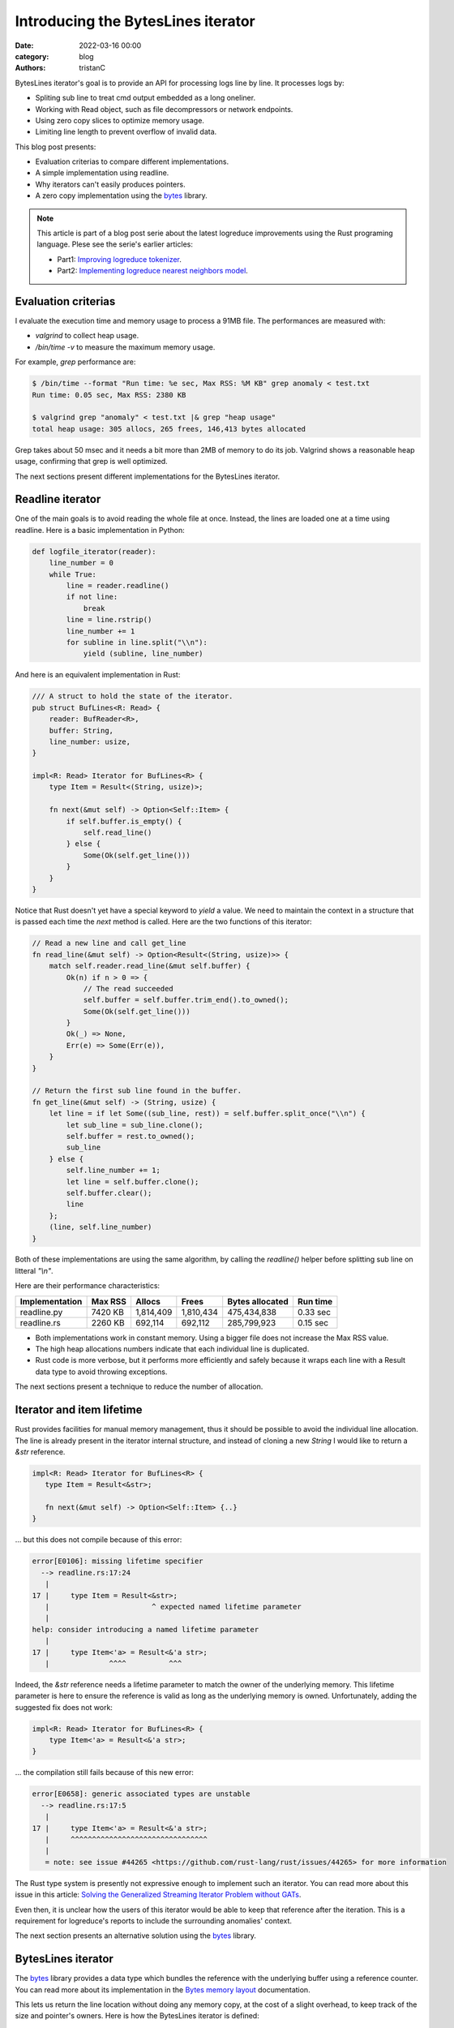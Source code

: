 Introducing the BytesLines iterator
####################################

:date: 2022-03-16 00:00
:category: blog
:authors: tristanC

BytesLines iterator's goal is to provide an API for processing logs line by line.
It processes logs by:

- Spliting sub line to treat cmd output embedded as a long oneliner.
- Working with Read object, such as file decompressors or network endpoints.
- Using zero copy slices to optimize memory usage.
- Limiting line length to prevent overflow of invalid data.

This blog post presents:

- Evaluation criterias to compare different implementations.
- A simple implementation using readline.
- Why iterators can't easily produces pointers.
- A zero copy implementation using the `bytes`_ library.

.. note::

   This article is part of a blog post serie about the latest logreduce improvements
   using the Rust programing language. Plese see the serie's earlier articles:

   - Part1: `Improving logreduce tokenizer`_.
   - Part2: `Implementing logreduce nearest neighbors model`_.

Evaluation criterias
--------------------

I evaluate the execution time and memory usage to process a 91MB file.
The performances are measured with:

- `valgrind` to collect heap usage.
- `/bin/time -v` to measure the maximum memory usage.

For example, `grep` performance are:

.. code-block:: raw

   $ /bin/time --format "Run time: %e sec, Max RSS: %M KB" grep anomaly < test.txt
   Run time: 0.05 sec, Max RSS: 2380 KB

   $ valgrind grep "anomaly" < test.txt |& grep "heap usage"
   total heap usage: 305 allocs, 265 frees, 146,413 bytes allocated

Grep takes about 50 msec and it needs a bit more than 2MB of memory to do its job.
Valgrind shows a reasonable heap usage, confirming that grep is well optimized.

The next sections present different implementations for the BytesLines iterator.


Readline iterator
-----------------

One of the main goals is to avoid reading the whole file at once.
Instead, the lines are loaded one at a time using readline.
Here is a basic implementation in Python:

.. code-block:: python

   def logfile_iterator(reader):
       line_number = 0
       while True:
           line = reader.readline()
           if not line:
               break
           line = line.rstrip()
           line_number += 1
           for subline in line.split("\\n"):
               yield (subline, line_number)

And here is an equivalent implementation in Rust:

.. code-block:: rust

   /// A struct to hold the state of the iterator.
   pub struct BufLines<R: Read> {
       reader: BufReader<R>,
       buffer: String,
       line_number: usize,
   }

   impl<R: Read> Iterator for BufLines<R> {
       type Item = Result<(String, usize)>;

       fn next(&mut self) -> Option<Self::Item> {
           if self.buffer.is_empty() {
               self.read_line()
           } else {
               Some(Ok(self.get_line()))
           }
       }
   }

Notice that Rust doesn't yet have a special keyword to *yield* a value.
We need to maintain the context in a structure that is passed each time
the *next* method is called. Here are the two functions of this iterator:

.. code-block:: rust

   // Read a new line and call get_line
   fn read_line(&mut self) -> Option<Result<(String, usize)>> {
       match self.reader.read_line(&mut self.buffer) {
           Ok(n) if n > 0 => {
               // The read succeeded
               self.buffer = self.buffer.trim_end().to_owned();
               Some(Ok(self.get_line()))
           }
           Ok(_) => None,
           Err(e) => Some(Err(e)),
       }
   }

   // Return the first sub line found in the buffer.
   fn get_line(&mut self) -> (String, usize) {
       let line = if let Some((sub_line, rest)) = self.buffer.split_once("\\n") {
           let sub_line = sub_line.clone();
           self.buffer = rest.to_owned();
           sub_line
       } else {
           self.line_number += 1;
           let line = self.buffer.clone();
           self.buffer.clear();
           line
       };
       (line, self.line_number)
   }

Both of these implementations are using the same algorithm, by calling the *readline()* helper
before splitting sub line on litteral *"\\n"*.

Here are their performance characteristics:

+----------------+----------+-----------+-----------+-----------------+----------+
| Implementation | Max RSS  | Allocs    | Frees     | Bytes allocated | Run time |
+================+==========+===========+===========+=================+==========+
| readline.py    |  7420 KB | 1,814,409 | 1,810,434 |     475,434,838 | 0.33 sec |
+----------------+----------+-----------+-----------+-----------------+----------+
| readline.rs    |  2260 KB |   692,114 |   692,112 |     285,799,923 | 0.15 sec |
+----------------+----------+-----------+-----------+-----------------+----------+

- Both implementations work in constant memory. Using a bigger file does not increase the Max RSS value.
- The high heap allocations numbers indicate that each individual line is duplicated.
- Rust code is more verbose, but it performs more efficiently and safely because it wraps each line with a Result data type to avoid throwing exceptions.

The next sections present a technique to reduce the number of allocation.


Iterator and item lifetime
--------------------------

Rust provides facilities for manual memory management, thus it should be possible to avoid the individual line allocation.
The line is already present in the iterator internal structure, and instead of cloning a new *String* I would like to return
a *&str* reference.

.. code-block:: rust

   impl<R: Read> Iterator for BufLines<R> {
      type Item = Result<&str>;

      fn next(&mut self) -> Option<Self::Item> {..}
   }

… but this does not compile because of this error:

.. code-block:: raw

   error[E0106]: missing lifetime specifier
     --> readline.rs:17:24
      |
   17 |     type Item = Result<&str>;
      |                        ^ expected named lifetime parameter
      |
   help: consider introducing a named lifetime parameter
      |
   17 |     type Item<'a> = Result<&'a str>;
      |              ^^^^          ^^^

Indeed, the *&str* reference needs a lifetime parameter to match the owner of the underlying memory.
This lifetime parameter is here to ensure the reference is valid as long as the underlying memory is owned.
Unfortunately, adding the suggested fix does not work:

.. code-block:: rust

   impl<R: Read> Iterator for BufLines<R> {
       type Item<'a> = Result<&'a str>;
   }

… the compilation still fails because of this new error:

.. code-block:: raw

   error[E0658]: generic associated types are unstable
     --> readline.rs:17:5
      |
   17 |     type Item<'a> = Result<&'a str>;
      |     ^^^^^^^^^^^^^^^^^^^^^^^^^^^^^^^^
      |
      = note: see issue #44265 <https://github.com/rust-lang/rust/issues/44265> for more information

The Rust type system is presently not expressive enough to implement such an iterator.
You can read more about this issue in this article:
`Solving the Generalized Streaming Iterator Problem without GATs`_.

Even then, it is unclear how the users of this iterator would be able to keep that reference
after the iteration. This is a requirement for logreduce's reports to include the surrounding anomalies' context.

The next section presents an alternative solution using the `bytes`_ library.


BytesLines iterator
-------------------

The `bytes`_ library provides a data type which bundles the reference with the underlying buffer using
a reference counter. You can read more about its implementation in the `Bytes memory layout`_ documentation.

This lets us return the line location without doing any memory copy, at
the cost of a slight overhead, to keep track of the size and pointer's owners.
Here is how the BytesLines iterator is defined:

.. code-block:: rust

   /// The BytesLines struct holds a single buffer
   pub struct BytesLines<R: Read> {
       reader: R,
       buf: BytesMut,
       line_count: usize,
   }

   impl<R: Read> Iterator for BytesLines<R> {
       type Item = Result<(Bytes, usize)>;

       fn next(&mut self) -> Option<Self::Item> {
           if self.buf.is_empty() {
               self.read_slice()
           } else {
               self.get_slice()
           }
       }
   }

Then, similarly to the previous readline implementation, this iterator uses two main functions:

- *read_slice* to fill up the buffer.
- *get_slice* to split the next line.

.. code-block:: rust

   // Read a new chunk and call get_slice
   fn read_slice(&mut self) -> Option<Result<(Bytes, usize)>> {
       let pos = self.buf.len();
       self.buf.resize(pos + CHUNK_SIZE, 0);
       match self.reader.read(&mut self.buf[pos..]) {
           // We read some data.
           Ok(n) if n > 0 => {
               self.buf.truncate(pos + n);
               self.get_slice()
           }

           // We reached the end of the reader, this is the end.
           Ok(_) => None,

           // There was a reading error, we return it.
           Err(e) => Some(Err(e)),
       }
   }

   // Find the next line in the buffer
   fn get_slice(&mut self) -> Option<Result<(Bytes, usize)>> {
       match self.find_next_line() {
           // We haven't found the end of the line, we need more data.
           None => {
               // reserve() will attempt to reclaim space in the buffer.
               self.buf.reserve(CHUNK_SIZE);
               self.read_slice()
           }

           // We found the end of the line, we can return it now.
           Some((pos, sep)) => {
               // split_to() creates a new zero copy reference to the buffer.
               let res = self.buf.split_to(pos).freeze();
               self.buf.advance(sep.len());
               Some(Ok((res, self.line_count)))
           }
       }
   }

By carefully managing this single buffer, the `bytes`_ library takes care of all the
references counting and memory allocations.
In particular, the `reserve`_ function will attempt to reclaim the available space in-place.

Here is a sequence diagram for this implementation:

.. code-block:: text

    ⭩- the buffer starts here.
   [                          ]          < the buffer is empty, we read a chunk.
   [aaaaaaaaaaaa\nbbbbb\nccccc]          < there is a line separator.
    ╰-----------⮡ next slice
                 ⭨
   [              bbbbb\nccccc]
                  ╰----⮡ next slice
                        ⭨
   [                     ccccc]          < the line is incomplete.
         ⭩ we reserve more space and move the left-overs at the begining of the buffer.
   [ccccc                           ]    < we read another chunk after the left-overs.
   [ccccccc\ndddddddddddddd\neeeeeee]
    ╰------⮡ next slice
            ⭨
   [         dddddddddddddd\neeeeeee]
             ╰-------------⮡ next slice
                            ⭨
   [                         eeeeeee]    < the line is incomplete.
           ⭩ we reserve more space and move the left-overs at the begining of the buffer.
   [eeeeeee                            ] < we read another chunk after the left-overs.
   [eeeeeeeee\n                        ] < we reach the end of file.
    ╰--------⮡ the last slice

Here are the final results:

+----------------+----------+-----------+-----------+-----------------+----------+
| Implementation | Max RSS  | Allocs    | Frees     | Bytes allocated | Run time |
+================+==========+===========+===========+=================+==========+
| readline.py    |  7420 KB | 1,814,409 | 1,810,434 |     475,434,838 | 0.33 sec |
+----------------+----------+-----------+-----------+-----------------+----------+
| readline.rs    |  2260 KB |   692,114 |   692,112 |     285,799,923 | 0.15 sec |
+----------------+----------+-----------+-----------+-----------------+----------+
| byteslines.rs  |  2068 KB |        24 |        22 |         265,577 | 0.12 sec |
+----------------+----------+-----------+-----------+-----------------+----------+

As you can see, this iterator avoids un-necessary memory copy, and even though it does
more work to satisfy the borrow checker, it is still faster.

You can find the source code of the benchmarks in the `logreduce/byteslines-demo`_
project, and you can see the complete version which includes a limiter for the line
length in the `logreduce-iterator`_ library.

Conclusion
-----------

The Rust programming language provides low-level facilities and high-level features such
as `Algebraic Data Types`_ and `Traits`_. This lured me into trying to avoid cloning the memory and
learning more about Rust's unique type system.

Thanks to the `bytes`_ library I was able to efficiently implement this log line iterator.
I think it is well worth the effort since this is such a key component for the project,
and I hope this is going to pay off when processing many files in parallel.

I always welcome feedback, and I would love to be proven wrong. If you would like to contribute,
please join the `#logreduce:matrix.org`_ chat room.

Thank you for reading!

.. _`Improving logreduce tokenizer`: https://www.softwarefactory-project.io/improving-logreduce-with-rust.html
.. _`Implementing logreduce nearest neighbors model`: https://www.softwarefactory-project.io/implementing-logreduce-nearest-neighbors-model-in-rust.html
.. _`bytes`: https://docs.rs/bytes/
.. _`Solving the Generalized Streaming Iterator Problem without GATs`: http://lukaskalbertodt.github.io/2018/08/03/solving-the-generalized-streaming-iterator-problem-without-gats.html
.. _`Bytes memory layout`: https://docs.rs/bytes/latest/bytes/struct.Bytes.html#memory-layout
.. _`reserve`: https://docs.rs/bytes/latest/bytes/struct.BytesMut.html#method.reserve
.. _`logreduce/byteslines-demo`: https://github.com/logreduce/byteslines-demo
.. _`logreduce-iterator`: https://github.com/logreduce/logreduce-rust/blob/main/iterator/src/iterator.rs
.. _`Algebraic Data Types`: https://doc.rust-lang.org/book/ch06-00-enums.html
.. _`Traits`: https://doc.rust-lang.org/book/ch10-02-traits.html
.. _`#logreduce:matrix.org`: https://matrix.to/#/#logreduce:matrix.org
